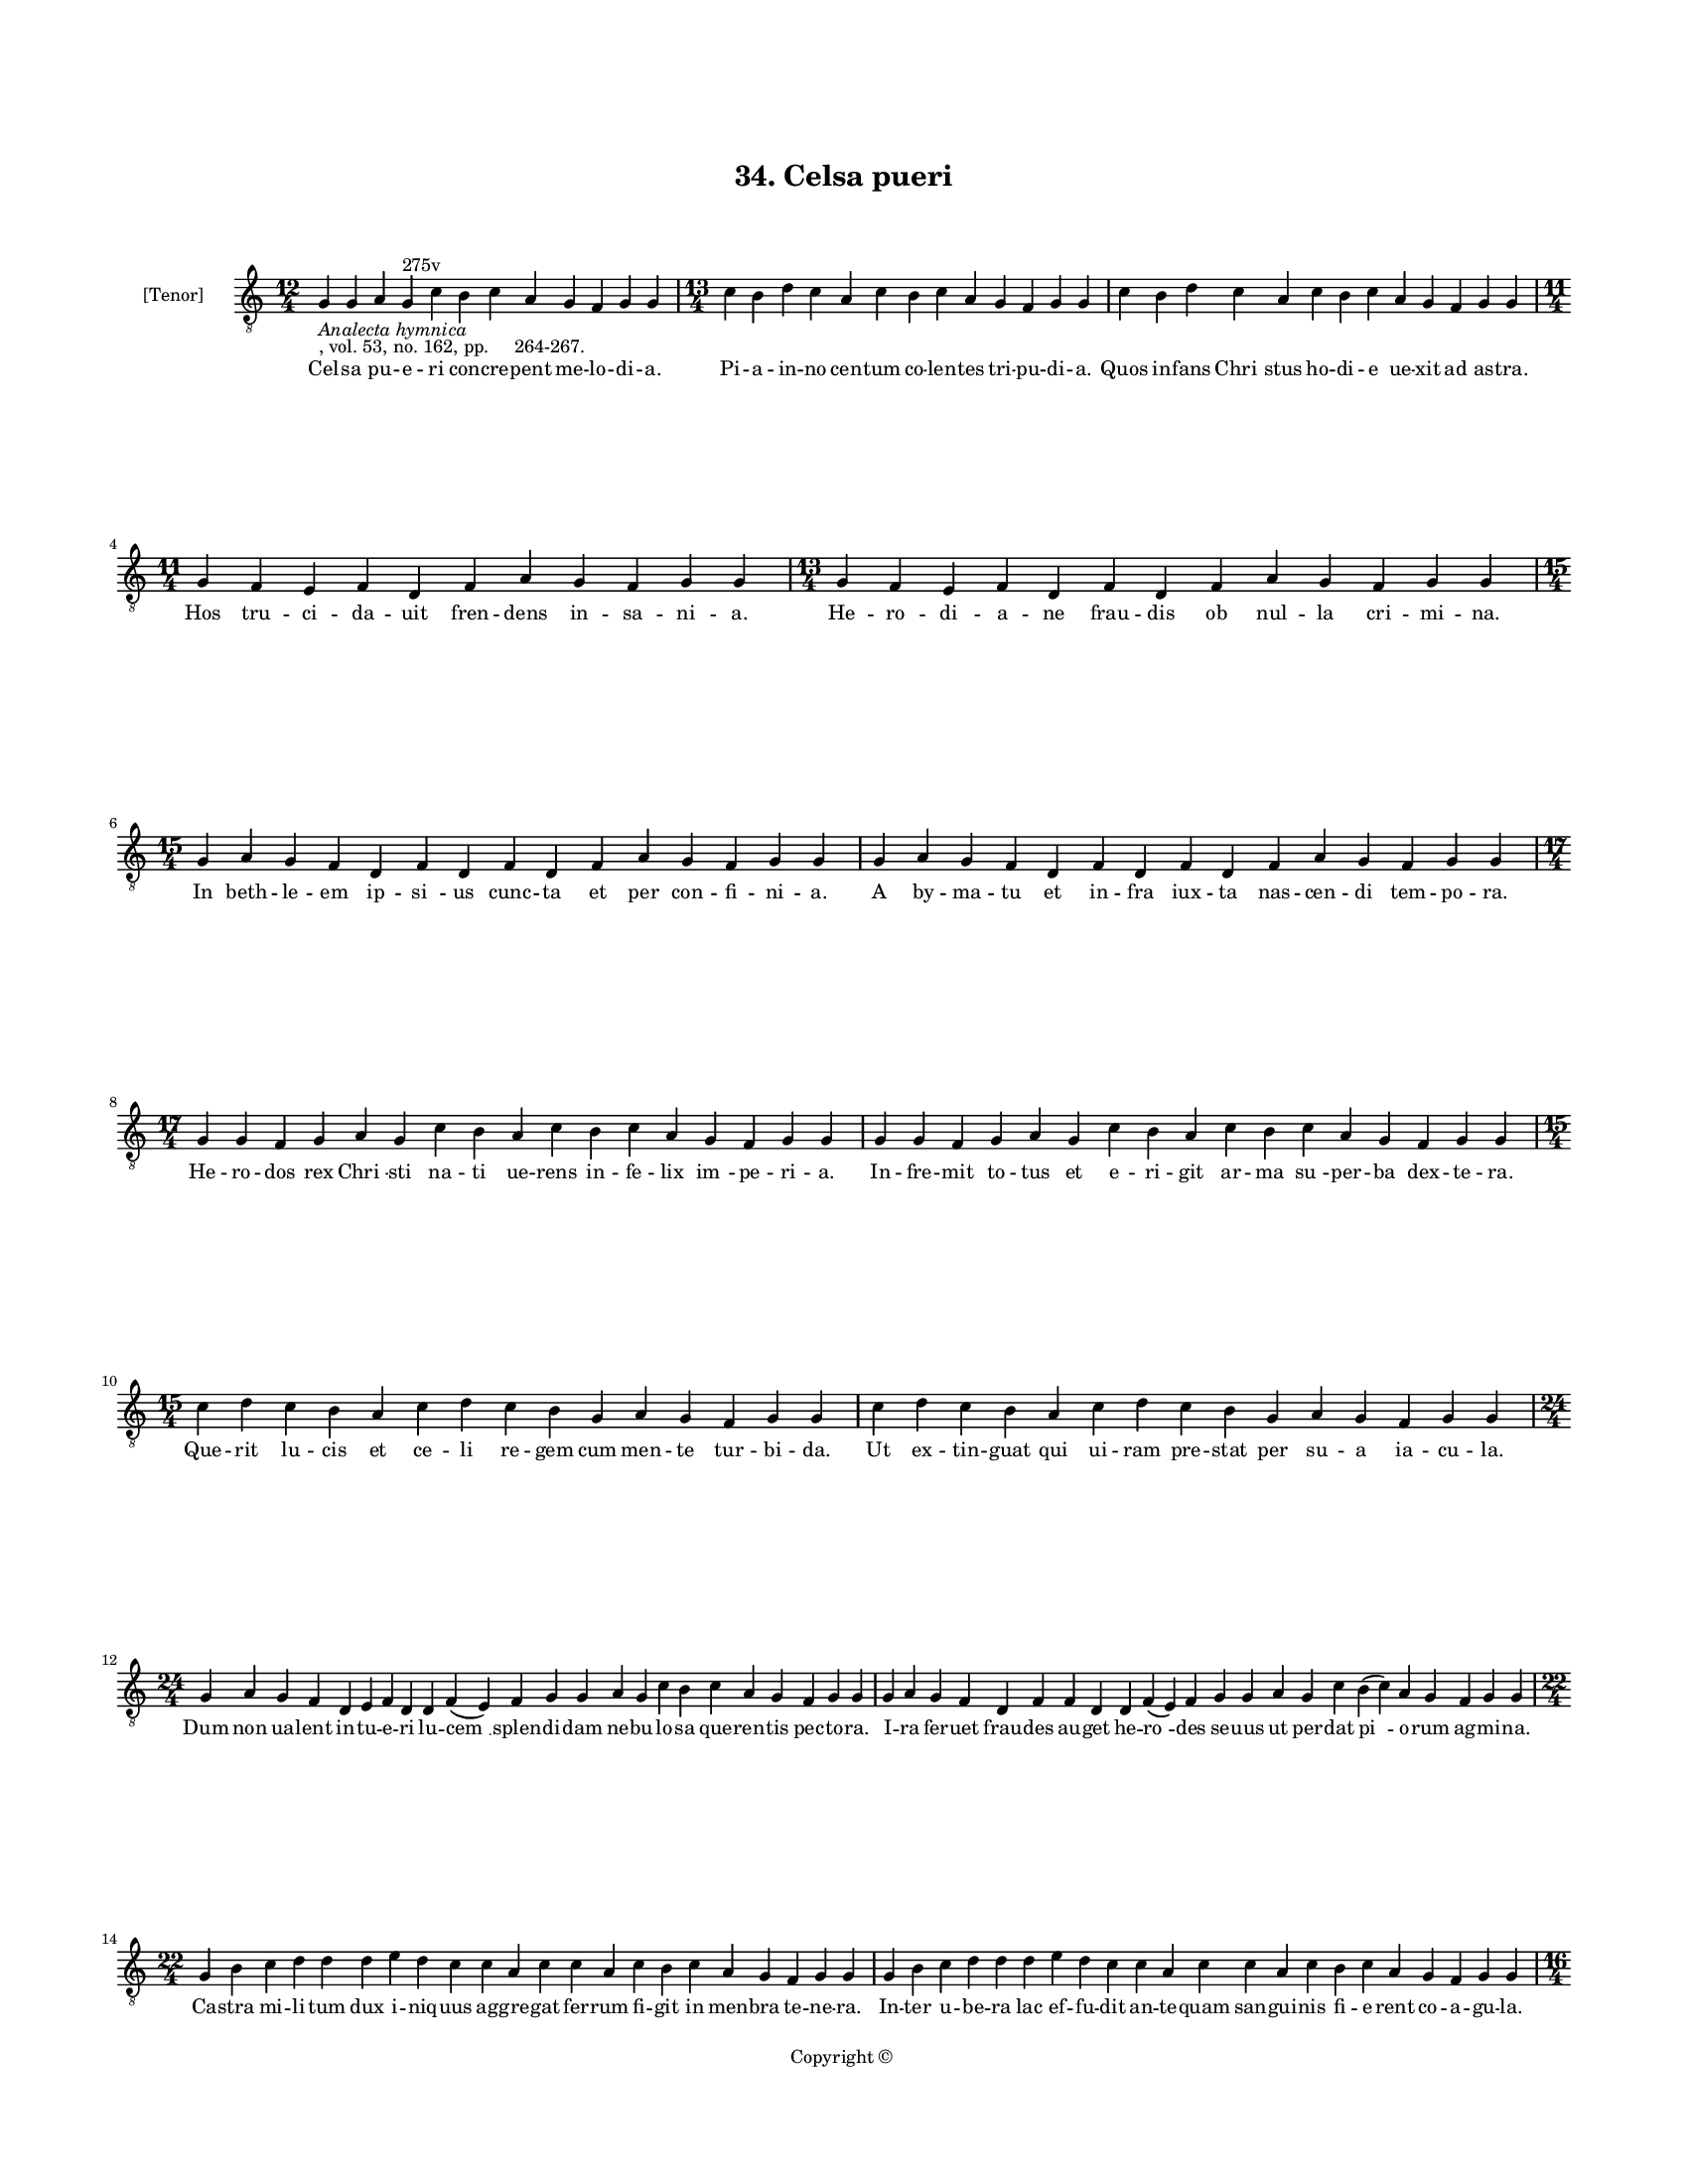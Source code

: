 
\version "2.18.2"
% automatically converted by musicxml2ly from musicxml/BN_lat_1112_Sequence_34_Celsa_pueri_concrepent_melodia.xml

\header {
    encodingsoftware = "Sibelius 6.2"
    encodingdate = "2019-04-17"
    copyright = "Copyright © "
    title = "34. Celsa pueri"
    }

#(set-global-staff-size 11.9501574803)
\paper {
    paper-width = 21.59\cm
    paper-height = 27.94\cm
    top-margin = 2.0\cm
    bottom-margin = 1.5\cm
    left-margin = 1.5\cm
    right-margin = 1.5\cm
    between-system-space = 2.1\cm
    page-top-space = 1.28\cm
    }
\layout {
    \context { \Score
        autoBeaming = ##f
        }
    }
PartPOneVoiceOne =  \relative g {
    \clef "treble_8" \key c \major \time 12/4 | % 1
    g4 -\markup{ \italic {Analecta hymnica} } -", vol. 53, no. 162, pp.
    264-267." g4 a4 g4 ^"275v" c4 b4 c4 a4 g4 f4 g4 g4 | % 2
    \time 13/4  c4 b4 d4 c4 a4 c4 b4 c4 a4 g4 f4 g4 g4 | % 3
    c4 b4 d4 c4 a4 c4 b4 c4 a4 g4 f4 g4 g4 \break | % 4
    \time 11/4  g4 f4 e4 f4 d4 f4 a4 g4 f4 g4 g4 | % 5
    \time 13/4  g4 f4 e4 f4 d4 f4 d4 f4 a4 g4 f4 g4 g4 \break | % 6
    \time 15/4  g4 a4 g4 f4 d4 f4 d4 f4 d4 f4 a4 g4 f4 g4 g4 | % 7
    g4 a4 g4 f4 d4 f4 d4 f4 d4 f4 a4 g4 f4 g4 g4 \break | % 8
    \time 17/4  g4 g4 f4 g4 a4 g4 c4 b4 a4 c4 b4 c4 a4 g4 f4 g4 g4 | % 9
    g4 g4 f4 g4 a4 g4 c4 b4 a4 c4 b4 c4 a4 g4 f4 g4 g4 \break |
    \barNumberCheck #10
    \time 15/4  c4 d4 c4 b4 a4 c4 d4 c4 b4 g4 a4 g4 f4 g4 g4 | % 11
    c4 d4 c4 b4 a4 c4 d4 c4 b4 g4 a4 g4 f4 g4 g4 \break | % 12
    \time 24/4  g4 a4 g4 f4 d4 e4 f4 d4 d4 f4 ( e4 ) f4 g4 g4 a4 g4 c4 b4
    c4 a4 g4 f4 g4 g4 | % 13
    g4 a4 g4 f4 d4 f4 f4 d4 d4 f4 ( e4 ) f4 g4 g4 a4 g4 c4 b4 ( c4 ) a4
    g4 f4 g4 g4 \break | % 14
    \time 22/4  g4 b4 c4 d4 d4 d4 e4 d4 c4 c4 a4 c4 c4 a4 c4 b4 c4 a4 g4
    f4 g4 g4 | % 15
    g4 b4 c4 d4 d4 d4 e4 d4 c4 c4 a4 c4 c4 a4 c4 b4 c4 a4 g4 f4 g4 g4
    \pageBreak | % 16
    \time 16/4  c4 b4 a4 c4 g4 c4 b4 a4 c4 d4 d4 e4 d4 c4 d4 d4 | % 17
    c4 b4 a4 c4 g4 c4 b4 a4 c4 d4 d4 e4 d4 c4 d4 d4 \break | % 18
    \time 19/4  d4 e4 d4 c4 e4 f4 e4 d4 c4 e4 c4 e4 d4 f4 e4 d4 c4 d4 d4
    | % 19
    d4 e4 d4 c4 e4 f4 e4 d4 c4 e4 c4 e4 d4 f4 e4 d4 c4 d4 d4 \break |
    \barNumberCheck #20
    \time 23/4  c4 a4 c4 b4 c4 a4 g4 a4 g4 f4 f4 a4 c4 b4 a4 c4 b4 c4 a4
    g4 f4 g4 g4 | % 21
    \time 24/4  c4 a4 c4 b4 c4 a4 g4 a4 g4 f4 f4 a4 c4 b4 a4 c4 b4 c4 a4
    g4 g4 f4 g4 g4 \break | % 22
    \time 33/4  g4 d'4 d4 e4 d4 c4 d4 c4 b4 a4 c4 d4 d4 g,4 d'4 d4 e4 d4
    c4 d4 c4 b4 a4 c4 d4 c4 b4 c4 a4 g4 f4 g4 g4 \break | % 23
    \time 13/4  g4 d'4 d4 e4 d4 c4 d4 c4 b4 a4 c4 d4 d4 | % 24
    \time 20/4  g,4 d'4 d4 e4 d4 c4 d4 c4 b4 a4 c4 d4 c4 b4 c4 a4 g4 f4
    g4 g4 \break | % 25
    \time 12/4  f4 a4 c4 b4 c4 d4 a4 f4 a4 a4 ( a4 ) g4 \break | % 26
    \time 5/4  g4 ( a4 g4 ) f4 ( g4 ) \bar "|."
    }

PartPOneVoiceOneLyricsOne =  \lyricmode { Cel -- sa pu -- e -- ri con --
    cre -- pent me -- lo -- di -- "a." Pi -- a -- in -- no cen -- tum co
    -- len -- tes tri -- pu -- di -- "a." Quos in -- fans "Chri " --
    stus ho -- di -- e ue -- xit ad as -- "tra." Hos tru -- ci -- da --
    uit fren -- dens in -- sa -- ni -- "a." He -- ro -- di -- a -- ne
    frau -- dis ob nul -- la cri -- mi -- "na." In beth -- le -- em ip
    -- "si " -- us cunc -- ta et per con -- fi -- ni -- "a." A by -- ma
    -- tu et in -- fra iux -- ta nas -- cen -- di tem -- po -- "ra." He
    -- ro -- dos rex "Chri " -- sti na -- ti ue -- rens in -- fe -- lix
    "im " -- pe -- ri -- "a." In -- fre -- mit to -- tus et e -- ri --
    git ar -- ma "su " -- per -- ba dex -- te -- "ra." Que -- rit lu --
    cis et ce -- li re -- gem cum men -- te tur -- bi -- "da." Ut ex --
    tin -- guat qui ui -- ram pre -- stat per su -- a ia -- cu -- "la."
    Dum non ua -- lent in -- tu -- e -- ri lu -- "cem " __ splen -- di
    -- dam ne -- bu -- lo -- sa que -- ren -- tis pec -- to -- "ra." I
    -- ra fer -- uet frau -- des au -- get he -- "ro " -- des se -- uus
    ut per -- dat "pi " -- o -- rum ag -- mi -- "na." Ca -- stra mi --
    li -- tum dux i -- niq -- uus ag -- gre -- gat fer -- rum fi -- git
    in men -- bra te -- ne -- "ra." In -- ter u -- be -- ra lac ef -- fu
    -- dit an -- te -- quam san -- gui -- nis fi -- e -- rent co -- a --
    gu -- "la." Ho -- stis na -- tu -- re na -- tos e -- ui -- sce --
    rat "at " -- que iu -- gu -- "lat." An -- te pro -- ste -- mit quam
    e -- tas par -- uu -- la su -- mat ro -- bo -- "ra." Quam be -- a --
    ta sunt in -- no -- cen -- tum ab he -- ro -- de ce -- sa cor -- pus
    -- cu -- "la." Quam fe -- li -- ces "e " -- xi -- stunt ma -- tres
    que fu -- de -- runt ta -- li -- a pig -- no -- "ra." O dul -- ces
    in -- no -- cen -- tum a -- ci -- es o pi -- a lac -- ten -- tium
    pro "Chri " -- sto cer -- ta -- mi -- "na." Par -- uo -- rum tru --
    ci -- dan -- tur mi -- li -- a men -- bris ex te -- ne -- ris ma --
    nant lac -- tis co -- a -- gu -- "la." Ci -- ues an -- ge -- li --
    ci ue -- "ni " -- unt in ob -- ui -- am mi -- ra uic -- to -- ri --
    a ui -- te "cap " -- "tant*" pre -- mi -- a "tur " -- ba can -- di
    -- dis -- si -- "ma." Te "Chri " -- ste pe -- ti -- mus "men " -- te
    de -- uo -- tis -- si -- "ma." Nos -- tra qui ue -- "ni " -- sti re
    -- for -- ma -- re se -- cu -- "la." in -- no -- cen -- tum glo --
    ri -- "a." Per -- fru -- i nos con -- ce -- das per e -- "ter " --
    "na." "A " -- "men." }

% The score definition
\score {
    <<
        \new Staff <<
            \set Staff.instrumentName = "[Tenor]"
            \context Staff << 
                \context Voice = "PartPOneVoiceOne" { \PartPOneVoiceOne }
                \new Lyrics \lyricsto "PartPOneVoiceOne" \PartPOneVoiceOneLyricsOne
                >>
            >>
        
        >>
    \layout {}
    % To create MIDI output, uncomment the following line:
    %  \midi {}
    }

